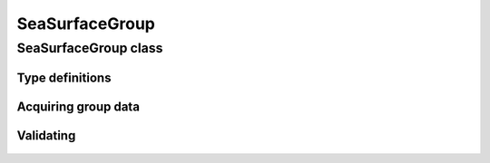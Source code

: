 SeaSurfaceGroup
===============

.. cpp:namespace-push:: metaf

SeaSurfaceGroup class
---------------------

	.. cpp:class:: SeaSurfaceGroup

		Stores information about temperature of sea surface along with descriptive state of sea surface or wave height. This group is used by oil platforms.

.. cpp:namespace-push:: SeaSurfaceGroup


Type definitions
^^^^^^^^^^^^^^^^

	.. cpp:enum-class:: Swell

		Specifies the height (low is 0 to 2 meters, moderate is 2 to 4 meters, high is more than 4 meters) and length (short is 0 to 100 meters, medium is 100 to 200 meters and long is more than 200 meters) of swell.

		.. cpp:enumerator:: NONE

			No swell observed.

		.. cpp:enumerator:: LOW_SHORT_MEDIUM

			Low, and short or medium length.

		.. cpp:enumerator:: LOW_LONG

			Low and long.

		.. cpp:enumerator:: MODERATE_SHORT

			Moderate and short.

		.. cpp:enumerator:: MODERATE_MEDIUM

			Moderate and medium.

		.. cpp:enumerator:: MODERATE_LONG

			Moderate and long.

		.. cpp:enumerator:: HIGH_SHORT

			High and short.

		.. cpp:enumerator:: HIGH_MEDIUM

			High and medium.

		.. cpp:enumerator:: HIGH_LONG

			High and long.

		.. cpp:enumerator:: MIXED

			Mixed heights and lengths.

		.. cpp:enumerator:: NOT_REPORTED

			Swell was specified as not reported.

		.. cpp:enumerator:: NOT_SPECIFIED

			Swell was not specified in this group.


Acquiring group data
^^^^^^^^^^^^^^^^^^^^

	.. cpp:function:: Temperature surfaceTemperature() const

		:returns: Temperature of the sea surface or non-reported value.

	.. cpp:function:: WaveHeight waves() const

		:returns: Wave height or descriptive state of the sea surface or non-reported value.

	.. cpp:function:: Swell swell() const

		:returns: Swell or non-specified value.

	.. cpp:function:: Direction swellDirection() const

		:returns: Cardinal direction of swell or non-reported value.


Validating
^^^^^^^^^^

	.. cpp:function:: bool isValid() const

		:returns: Always returns ``true``.

.. cpp:namespace-pop::
